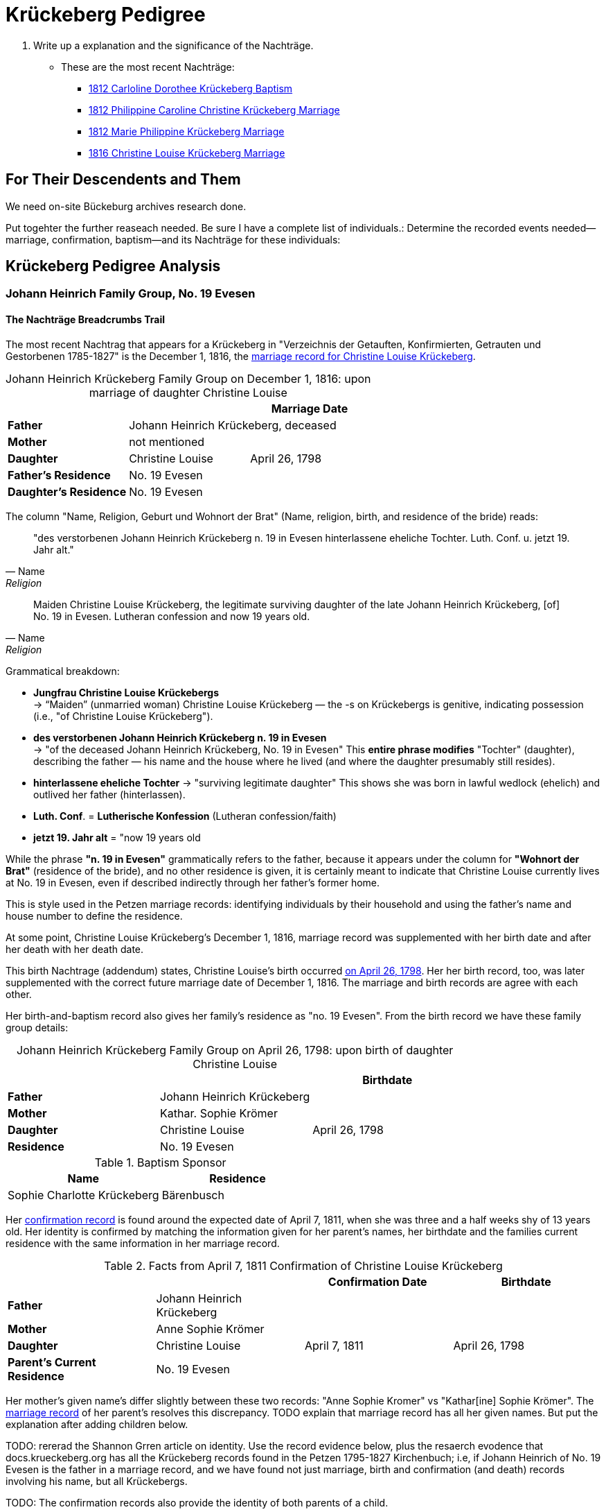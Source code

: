 = Krückeberg Pedigree

. Write up a explanation and the significance of the Nachträge.
** These are the most recent Nachträge:
*** xref:petzen:petzen-band2-image125-entry31.adoc[1812 Carloline Dorothee Krückeberg Baptism]
*** xref:petzen:petzen-band2-image27.adoc[1812 Philippine Caroline Christine Krückeberg Marriage]
*** xref:petzen:petzen-band2-image27-2.adoc[1812 Marie Philippine Krückeberg Marriage]
*** xref:petzen:petzen-band2-image339.adoc[1816 Christine Louise Krückeberg Marriage]

== For Their Descendents and Them

We need on-site Bückeburg archives research done.

Put togehter the further reaseach needed. Be sure I have a complete list of individuals.:
Determine the recorded events needed--marriage, confirmation, baptism--and its Nachträge
for these individuals: 

== Krückeberg Pedigree Analysis

=== Johann Heinrich Family Group, No. 19 Evesen

==== The Nachträge Breadcrumbs Trail

The most recent Nachtrag that appears for a Krückeberg in "Verzeichnis der Getauften, Konfirmierten,
Getrauten und Gestorbenen 1785-1827" is the December 1, 1816, the xref:petzen:petzen-band2-image339.adoc[marriage
record for Christine Louise Krückeberg].

[caption="Johann Heinrich Krückeberg Family Group on December 1, 1816: "]
.upon marriage of daughter Christine Louise 
|===
|        ||Marriage Date

|*Father* 2+|Johann Heinrich Krückeberg, deceased

|*Mother* 2+|not mentioned

|*Daughter*|Christine Louise|April 26, 1798

|*Father's Residence* 2+|No. 19 Evesen

|*Daughter's Residence* 2+|No. 19 Evesen
|===

The column "Name, Religion, Geburt und Wohnort der Brat" (Name, religion, birth, and residence of the bride) reads:

[quote, Name, Religion, Geburt und Wohnort der Brat] 
____
"des verstorbenen Johann Heinrich Krückeberg n. 19 in Evesen hinterlassene eheliche Tochter. 
Luth. Conf. u. jetzt 19. Jahr alt." 
____

[quote, Name, Religion, Birth and Place of Residence of the Bride]
____
Maiden Christine Louise Krückeberg, the legitimate surviving daughter of the late Johann Heinrich Krückeberg,
[of] No. 19 in Evesen. Lutheran confession and now 19 years old.
____

Grammatical breakdown:

* *Jungfrau Christine Louise Krückebergs* +
→ “Maiden” (unmarried woman) Christine Louise Krückeberg — the -s on Krückebergs is genitive,
indicating possession (i.e., "of Christine Louise Krückeberg").

* *des verstorbenen Johann Heinrich Krückeberg n. 19 in Evesen* +
→ "of the deceased Johann Heinrich Krückeberg, No. 19 in Evesen"
This *entire phrase modifies* "Tochter" (daughter), describing the father — his name and the house
where he lived (and where the daughter presumably still resides).

* *hinterlassene eheliche Tochter*
→ "surviving legitimate daughter"
This shows she was born in lawful wedlock (ehelich) and outlived her father (hinterlassen).

* *Luth. Conf*. = *Lutherische Konfession* (Lutheran confession/faith)

* *jetzt 19. Jahr alt* = "now 19 years old

While the phrase *"n. 19 in Evesen"* grammatically refers to the father,
because it appears under the column for *"Wohnort der Brat"* (residence of the
bride), and no other residence is given, it is certainly meant to indicate that
Christine Louise currently lives at No. 19 in Evesen, even if described
indirectly through her father's former home.

This is style used in the Petzen marriage records: identifying individuals
by their household and using the father’s name and house number to define the
residence. 

At some point, Christine Louise Krückeberg's December 1, 1816, marriage record
was supplemented with her birth date and after her death with her death date. 

This birth Nachtrage (addendum) states, Christine Louise's birth occurred
xref:petzen:petzen-band2-image71.adoc[on April 26, 1798]. Her her birth record,
too, was later supplemented with the correct future marriage date of December
1, 1816. The marriage and birth records are agree with each other.

Her birth-and-baptism record also gives her family's residence as "no. 19
Evesen". From the birth record we have these family group details:

[caption="Johann Heinrich Krückeberg Family Group on April 26, 1798: "]
.upon birth of daughter Christine Louise 
|===
|||Birthdate

|*Father*|Johann Heinrich Krückeberg |

|*Mother*|Kathar. Sophie Krömer|

|*Daughter*|Christine Louise|April 26, 1798

|*Residence* 2+|No. 19 Evesen
|===

.Baptism Sponsor
|===
|Name|Residence

|Sophie Charlotte Krückeberg|Bärenbusch
|===

Her xref:petzen:petzen-band2-image207-2.adoc[confirmation record] is found around the expected date of April 7, 1811,
when she was three and a half weeks shy of 13 years old. Her identity is confirmed by matching the information 
given for her parent's names, her birthdate and the families current residence with the same information
in her marriage record.

.Facts from April 7, 1811 Confirmation of Christine Louise Krückeberg
|===
|||Confirmation Date|Birthdate

|*Father*|Johann Heinrich Krückeberg||

|*Mother*|Anne Sophie Krömer||

|*Daughter*|Christine Louise|April 7, 1811|April 26, 1798

|*Parent's Current Residence* 3+|No. 19 Evesen
|===

Her mother's given name's differ slightly between these two records: "Anne Sophie Kromer" vs "Kathar[ine] Sophie Krömer".
The xref:petzen:petzen-band2-image5-1.adoc[marriage record] of her parent's resolves this discrepancy. TODO explain that
marriage record has all her given names. But put the explanation after adding children below.

TODO: rererad the Shannon Grren article on identity. Use the record evidence below, plus the resaerch evodence that
docs.krueckeberg.org has all the Krückeberg records found in the Petzen 1795-1827 Kirchenbuch; i.e, if Johann
Heinrich of No. 19 Evesen is the father in a marriage record, and we have found not just marriage, birth and confirmation
(and  death) records involving his name, but all Krückebergs.

TODO: 
The confirmation records also provide the identity of both parents of a child.

TODO:
Now, add these prospective daughters in the marriage records listed below:

* xref:petzen:petzen-band2-image27-2.adoc[1812 Marie Philippine Krückeberg Marriage]
* xref:petzen:petzen-band2-image339.adoc[1816 Christine Louise Krückeberg Marriage]
* xref:petzen:petzen-band2-image348.adoc[1822 Philippine Louise Eleonore Krückeberg Marriage]

Theses recods should have the bride's 1.) father's name and his address, which is also her address since bride's
lived at home until marriage. We can use the bride's age founnd in the marriage record to determine her approximate
birth year, and so locate her birth record. Her birth-baptism records will contain both parent's
names and the family's residence. We will the be able to confirm that the father listed in the marriage record
and living at the address given in the marriage record of his daughter, father his daughter by the
mother listed both on the birth record. 

NOTE: 
TODO:
Prospective birth-baptism records:
* xref:petzen:petzen-band2-image59-60.adoc[1793 Philippina Eleonora Kruckebergen Baptism]
* xref:petzen:petzen-band2-image71.adoc[1798 Christine Louise Krückeberg Baptism]
* xref:petzen:petzen-band2-image82-1.adoc[1803 Sophie Caroline Krückeberg Birth]
did some daughters marry outside the Petzen congregation.

TODO:
To identify the father's, Johann Heinrich's death rtecord, simply state: "I went through all the death records backward from
when he was last mentioned alive (which is likely in one of his children's marriaghe records)...

TODO:
Prospective child, though mother's given  name is "off".
* xref:petzen:petzen-band2-image52.adoc[1791 Friderich Wilhelm Krückeberg Baptism]
